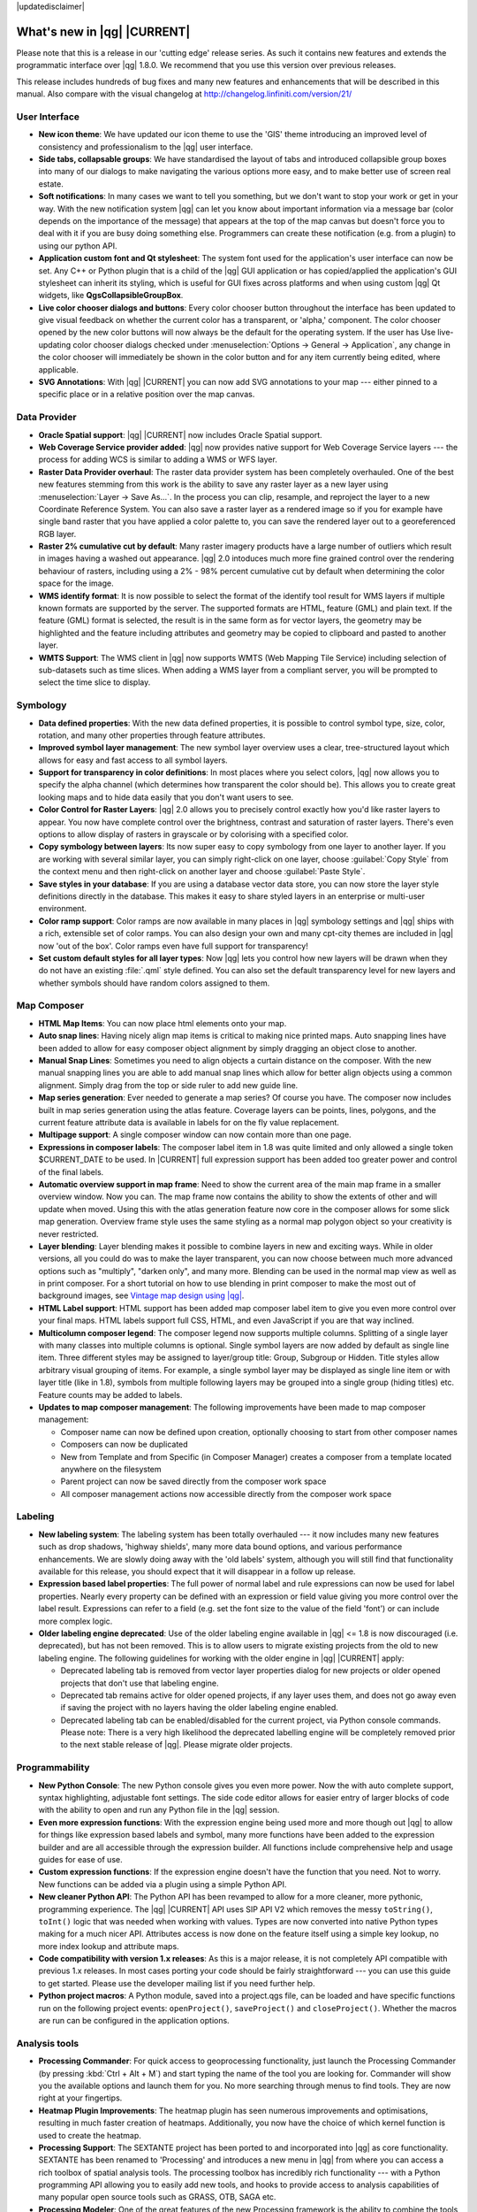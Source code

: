 |updatedisclaimer|

.. _qgis.documentation.whatsnew:

****************************
What's new in |qg| |CURRENT|
****************************

Please note that this is a release in our 'cutting edge' release series. As such
it contains new features and extends the programmatic interface over |qg| 1.8.0.
We recommend that you use this version over previous releases.

This release includes hundreds of bug fixes and many new features and
enhancements that will be described in this manual. Also compare with the
visual changelog at http://changelog.linfiniti.com/version/21/

User Interface
--------------

* **New icon theme**: We have updated our icon theme to use the 'GIS' theme
  introducing an improved level of consistency and professionalism to the |qg|
  user interface.
* **Side tabs, collapsable groups**: We have standardised the layout of tabs
  and introduced collapsible group boxes into many of our dialogs to make
  navigating the various options more easy, and to make better use of screen
  real estate.
* **Soft notifications**: In many cases we want to tell you something, but we
  don't want to stop your work or get in your way. With the new notification
  system |qg| can let you know about important information via a message bar
  (color depends on the importance of the message) that appears at the top of
  the map canvas but doesn't force you to deal with it if you are busy doing
  something else. Programmers can create these notification (e.g. from a
  plugin) to using our python API.
* **Application custom font and Qt stylesheet**: The system font used for the
  application's user interface can now be set. Any C++ or Python plugin that is
  a child of the |qg| GUI application or has copied/applied the application's
  GUI stylesheet can inherit its styling, which is useful for GUI fixes across
  platforms and when using custom |qg| Qt widgets, like
  **QgsCollapsibleGroupBox**.
* **Live color chooser dialogs and buttons**: Every color chooser button
  throughout the interface has been updated to give visual feedback on whether
  the current color has a transparent, or 'alpha,' component. The color chooser
  opened by the new color buttons will now always be the default for the
  operating system. If the user has Use live-updating color chooser dialogs
  checked under :menuselection:`Options -> General -> Application`, any change
  in the color chooser will immediately be shown in the color button and for
  any item currently being edited, where applicable.
* **SVG Annotations**: With |qg| |CURRENT| you can now add SVG annotations to
  your map --- either pinned to a specific place or in a relative position over
  the map canvas.

Data Provider
-------------

* **Oracle Spatial support**: |qg| |CURRENT| now includes Oracle Spatial
  support.
* **Web Coverage Service provider added**: |qg| now provides native support for
  Web Coverage Service layers --- the process for adding WCS is similar to
  adding a WMS or WFS layer.
* **Raster Data Provider overhaul**: The raster data provider system has been
  completely overhauled. One of the best new features stemming from this work
  is the ability to save any raster layer as a new layer using
  :menuselection:`Layer -> Save As...`. In the process you can clip, resample,
  and reproject the layer to a new Coordinate Reference System. You can also
  save a raster layer as a rendered image so if you for example have single
  band raster that you have applied a color palette to, you can save the
  rendered layer out to a georeferenced RGB layer.
* **Raster 2% cumulative cut by default**: Many raster imagery products have a
  large number of outliers which result in images having a washed out
  appearance. |qg| 2.0 intoduces much more fine grained control over the
  rendering behaviour of rasters, including using a 2% - 98% percent cumulative
  cut by default when determining the color space for the image.
* **WMS identify format**: It is now possible to select the format of the
  identify tool result for WMS layers if multiple known formats are supported
  by the server. The supported formats are HTML, feature (GML) and plain text.
  If the feature (GML) format is selected, the result is in the same form as
  for vector layers, the geometry may be highlighted and the feature including
  attributes and geometry may be copied to clipboard and pasted to another
  layer.
* **WMTS Support**: The WMS client in |qg| now supports WMTS (Web Mapping Tile
  Service) including selection of sub-datasets such as time slices. When adding
  a WMS layer from a compliant server, you will be prompted to select the time
  slice to display.

Symbology
---------

* **Data defined properties**: With the new data defined properties, it is
  possible to control symbol type, size, color, rotation, and many other
  properties through feature attributes.
* **Improved symbol layer management**: The new symbol layer overview uses a
  clear, tree-structured layout which allows for easy and fast access to all
  symbol layers.
* **Support for transparency in color definitions**: In most places where you
  select colors, |qg| now allows you to specify the alpha channel (which
  determines how transparent the color should be). This allows you to create
  great looking maps and to hide data easily that you don't want users to see.
* **Color Control for Raster Layers**: |qg| 2.0 allows you to precisely control
  exactly how you'd like raster layers to appear. You now have complete control
  over the brightness, contrast and saturation of raster layers. There's even
  options to allow display of rasters in grayscale or by colorising with a
  specified color.
* **Copy symbology between layers**: Its now super easy to copy symbology from
  one layer to another layer. If you are working with several similar layer,
  you can simply right-click on one layer, choose :guilabel:`Copy Style` from
  the context menu and then right-click on another layer and choose
  :guilabel:`Paste Style`.
* **Save styles in your database**: If you are using a database vector data
  store, you can now store the layer style definitions directly in the
  database. This makes it easy to share styled layers in an enterprise or
  multi-user environment.
* **Color ramp support**: Color ramps are now available in many places in |qg|
  symbology settings and |qg| ships with a rich, extensible set of color ramps.
  You can also design your own and many cpt-city themes are included in |qg|
  now 'out of the box'. Color ramps even have full support for transparency!
* **Set custom default styles for all layer types**: Now |qg| lets you control
  how new layers will be drawn when they do not have an existing :file:`.qml`
  style defined. You can also set the default transparency level for new layers
  and whether symbols should have random colors assigned to them.

Map Composer
------------

* **HTML Map Items**: You can now place html elements onto your map.
* **Auto snap lines**: Having nicely align map items is critical to making nice
  printed maps. Auto snapping lines have been added to allow for easy composer
  object alignment by simply dragging an object close to another.
* **Manual Snap Lines**: Sometimes you need to align objects a curtain distance
  on the composer. With the new manual snapping lines you are able to add manual
  snap lines which allow for better align objects using a common alignment.
  Simply drag from the top or side ruler to add new guide line.
* **Map series generation**: Ever needed to generate a map series? Of course
  you have. The composer now includes built in map series generation using the
  atlas feature. Coverage layers can be points, lines, polygons, and the
  current feature attribute data is available in labels for on the fly value
  replacement.
* **Multipage support**: A single composer window can now contain more than one
  page.
* **Expressions in composer labels**: The composer label item in 1.8 was quite
  limited and only allowed a single token $CURRENT_DATE to be used. In |CURRENT|
  full expression support has been added too greater power and control of the
  final labels.
* **Automatic overview support in map frame**: Need to show the current area of
  the main map frame in a smaller overview window. Now you can. The map frame
  now contains the ability to show the extents of other and will update when
  moved. Using this with the atlas generation feature now core in the composer
  allows for some slick map generation. Overview frame style uses the same
  styling as a normal map polygon object so your creativity is never restricted.
* **Layer blending**: Layer blending makes it possible to combine layers in new
  and exciting ways. While in older versions, all you could do was to make the
  layer transparent, you can now choose between much more advanced options such
  as "multiply", "darken only", and many more. Blending can be used in the
  normal map view as well as in print composer. For a short tutorial on how to
  use blending in print composer to make the most out of background images, see
  `Vintage map design using |qg|
  <http://anitagraser.com/2013/07/29/vintage-map-design-using-qgis/>`_.
* **HTML Label support**: HTML support has been added map composer label item
  to give you even more control over your final maps. HTML labels support full
  CSS, HTML, and even JavaScript if you are that way inclined.
* **Multicolumn composer legend**: The composer legend now supports multiple
  columns. Splitting of a single layer with many classes into multiple columns
  is optional. Single symbol layers are now added by default as single line
  item. Three different styles may be assigned to layer/group title: Group,
  Subgroup or Hidden. Title styles allow arbitrary visual grouping of items.
  For example, a single symbol layer may be displayed as single line item or
  with layer title (like in 1.8), symbols from multiple following layers may be
  grouped into a single group (hiding titles) etc. Feature counts may be added
  to labels.
* **Updates to map composer management**: The following improvements have been
  made to map composer management:

  * Composer name can now be defined upon creation, optionally choosing to
    start from other composer names
  * Composers can now be duplicated
  * New from Template and from Specific (in Composer Manager) creates a composer
    from a template located anywhere on the filesystem
  * Parent project can now be saved directly from the composer work space
  * All composer management actions now accessible directly from the composer
    work space

Labeling
---------

* **New labeling system**: The labeling system has been totally overhauled ---
  it now includes many new features such as drop shadows, 'highway shields',
  many more data bound options, and various performance enhancements. We are
  slowly doing away with the 'old labels' system, although you will still find
  that functionality available for this release, you should expect that it will
  disappear in a follow up release.
* **Expression based label properties**: The full power of normal label and
  rule expressions can now be used for label properties. Nearly every property
  can be defined with an expression or field value giving you more control over
  the label result. Expressions can refer to a field (e.g. set the font size to
  the value of the field 'font') or can include more complex logic.
* **Older labeling engine deprecated**: Use of the older labeling engine
  available in |qg| <= 1.8 is now discouraged (i.e. deprecated), but has not
  been removed. This is to allow users to migrate existing projects from the
  old to new labeling engine. The following guidelines for working with the
  older engine in |qg| |CURRENT| apply:

  * Deprecated labeling tab is removed from vector layer properties dialog for
    new projects or older opened projects that don't use that labeling engine.
  * Deprecated tab remains active for older opened projects, if any layer uses
    them, and does not go away even if saving the project with no layers having
    the older labeling engine enabled.
  * Deprecated labeling tab can be enabled/disabled for the current project,
    via Python console commands. Please note: There is a very high likelihood
    the deprecated labelling engine will be completely removed prior to the
    next stable release of |qg|. Please migrate older projects.

Programmability
---------------

* **New Python Console**: The new Python console gives you even more power. Now
  the with auto complete support, syntax highlighting, adjustable font settings.
  The side code editor allows for easier entry of larger blocks of code with
  the ability to open and run any Python file in the |qg| session.
* **Even more expression functions**: With the expression engine being used
  more and more though out |qg| to allow for things like expression based
  labels and symbol, many more functions have been added to the expression
  builder and are all accessible through the expression builder. All functions
  include comprehensive help and usage guides for ease of use.
* **Custom expression functions**: If the expression engine doesn't have the
  function that you need. Not to worry. New functions can be added via a plugin
  using a simple Python API.
* **New cleaner Python API**: The Python API has been revamped to allow for a
  more cleaner, more pythonic, programming experience. The |qg| |CURRENT| API
  uses SIP API V2 which removes the messy ``toString()``, ``toInt()`` logic
  that was needed when working with values. Types are now converted into native
  Python types making for a much nicer API. Attributes access is now done on
  the feature itself using a simple key lookup, no more index lookup and
  attribute maps.
* **Code compatibility with version 1.x releases**: As this is a major release,
  it is not completely API compatible with previous 1.x releases. In most cases
  porting your code should be fairly straightforward --- you can use this guide
  to get started. Please use the developer mailing list if you need further help.
* **Python project macros**: A Python module, saved into a project.qgs file,
  can be loaded and have specific functions run on the following project events:
  ``openProject()``, ``saveProject()`` and ``closeProject()``. Whether the
  macros are run can be configured in the application options.

Analysis tools
--------------

* **Processing Commander**: For quick access to geoprocessing functionality,
  just launch the Processing Commander (by pressing :kbd:`Ctrl + Alt + M`) and
  start typing the name of the tool you are looking for. Commander will show
  you the available options and launch them for you. No more searching through
  menus to find tools. They are now right at your fingertips.
* **Heatmap Plugin Improvements**: The heatmap plugin has seen numerous
  improvements and optimisations, resulting in much faster creation of heatmaps.
  Additionally, you now have the choice of which kernel function is used to
  create the heatmap.
* **Processing Support**: The SEXTANTE project has been ported to and
  incorporated into |qg| as core functionality. SEXTANTE has been renamed to
  'Processing' and introduces a new menu in |qg| from where you can access a
  rich toolbox of spatial analysis tools. The processing toolbox has incredibly
  rich functionality --- with a Python programming API allowing you to easily
  add new tools, and hooks to provide access to analysis capabilities of many
  popular open source tools such as GRASS, OTB, SAGA etc.
* **Processing Modeler**: One of the great features of the new Processing
  framework is the ability to combine the tools graphically. Using the
  Processing Modeller, you can build up complex analysis from a series of small
  single purpose modules. You can save these models and then use them as
  building blocks in even more complex models. Awesome power integrated right
  into |qg| and very easy to use!

Plugins
-------

* **Revamped plugin manager**: In |qg| 1.x managing plugins was somewhat
  confusing with two interfaces --- one for managing already installed plugins
  and one for fetching python plugins from an only plugin repository. In |qg|
  |CURRENT| we introduce a new, unified, plugin manager which provides a one
  stop shop for downloading, enabling/disabling and generally managing you
  plugins. Oh, and the user interface is gorgeous too with side tabs and easy
  to recognise icons!
* **Application and Project Options**: Define default startup project and
  project templates. With |qg| 2.0 you can specify what |qg| should do when
  it starts: New Project (legacy behaviour, starts with a blank project), Most
  recent (when you start |qg| it will load the last project you worked on),
  Specific (always load a specific project when |qg| starts). You can use the
  project template directory to specify where your template projects should be
  stored. Any project that you store in that directory will be available for
  use as a template when invoking the :menuselection:`Project --> New` from
  template menu.
* **System environment variables**: Current system environment variables can
  now be viewed and many configured within the application Options dialog.
  Useful for platforms, such as Mac, where a GUI application does not
  necessarily inherit the user's shell environment. Also useful for
  setting/viewing environment variables for the external tool sets controlled
  by the Processing toolbox, e.g. SAGA, GRASS; and, for turning on debugging
  output for specific sections of the source code.
* **User-defined zoom scales**: A listing of zoom scales can now be configured
  for the application and optionally overridden per project. The list will show
  up in the scale popup combo box in the main window status bar, allowing for
  quick access to known scales for efficiently viewing and working with the
  current data sources. Defined scales can be exported to an XML file that can
  be imported into other projects or another |qg| application.

General
-------

* **Quantum GIS is now known only as '|qg|'**: The 'Quantum' in 'Quantum GIS'
  never had any particular significance and the duality of referring to our
  project as both Quantum GIS and |qg| caused some confusion. We are
  streamlining our project and as part of that process we are officially
  dropping the use of the word Quantum --- henceforth we will be known only as
  |qg| (spelled with all letters in upper case). We will be updating all our
  code and publicity material to reflect this.

Layer Legend
------------

* **Legend visual feedback and options**

  * Total count for features in layer, as well as per symbol
  * Vector layers in edit mode now have a red pencil to indicate uncommitted
    (unsaved) edits
  * Active layer is now underlined, to indicate it in multi-layer selections or
    when there is no selection
  * Clicking in non-list-item whitespace now clears the selection
  * Right-clicks are now treated as left-clicks prior to showing the context
    menu, allowing for one click instead of two
  * Groups and layers can optionally be in a bold font style
  * Raster layer generated preview icons can now be turned off, for projects
    where such rendering may be slow

* **Duplicate existing map layer**: Duplicate selected vector and raster layers
  in the map layer legend. Similar to importing the same data source again, as
  a separate layer, then copy/pasting style and symbology attributes.
* **Multi-layer toggle editing commands**: User can now select multiple layers
  in legend and, if any of those are vector layers in edit mode, choose to save,
  rollback, or cancel current uncommitted edits. User can also choose to apply
  those actions across all layers, regardless of selection.

Browser
-------

* **Improvements to in-app browser panel**:

  * Directories can be filtered by wildcard or regex expressions
  * New Project home (parent directory of current project)
  * View Properties of the selected directory in a dialog
  * Choose which directories to Fast scan
  * Choose to Add a directory directly to Favourites via filesystem browse dialog
  * New /Volumes on Mac (hidden directory for access to external drives)
  * New OWS group (collation of available map server connections)
  * Open a second browser (:menuselection:`View -> Panels -> Browser (2)`) for
    drag-n-drop interactions between browser panels
  * Icons now sorted by item group type (filesystem, databases, map servers)
  * Layer Properties now have better visual layout



